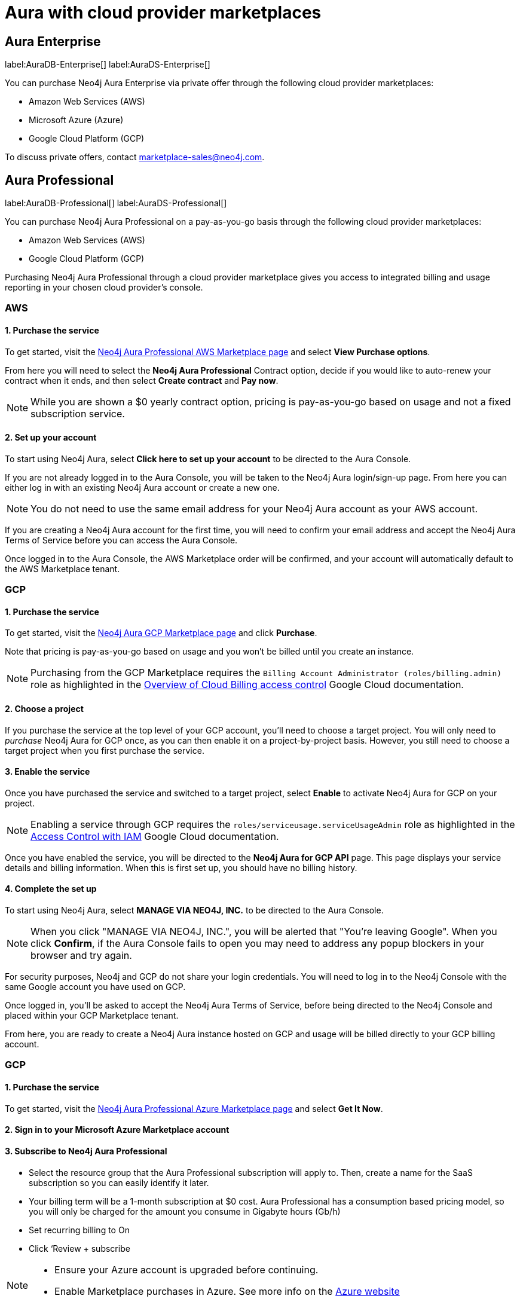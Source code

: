 [[aura-cloud-providers]]
= Aura with cloud provider marketplaces

== Aura Enterprise

label:AuraDB-Enterprise[]
label:AuraDS-Enterprise[]

You can purchase Neo4j Aura Enterprise via private offer through the following cloud provider marketplaces:

* Amazon Web Services (AWS)
* Microsoft Azure (Azure)
* Google Cloud Platform (GCP)

To discuss private offers, contact marketplace-sales@neo4j.com.

== Aura Professional

label:AuraDB-Professional[]
label:AuraDS-Professional[]

You can purchase Neo4j Aura Professional on a pay-as-you-go basis through the following cloud provider marketplaces:

* Amazon Web Services (AWS)
* Google Cloud Platform (GCP)

Purchasing Neo4j Aura Professional through a cloud provider marketplace gives you access to integrated billing and usage reporting in your chosen cloud provider's console.

=== AWS

[discrete]
==== 1. Purchase the service

To get started, visit the https://aws.amazon.com/marketplace/pp/prodview-2t3o7mnw5ypee[Neo4j Aura Professional AWS Marketplace page] and select *View Purchase options*.

From here you will need to select the *Neo4j Aura Professional* Contract option, decide if you would like to auto-renew your contract when it ends, and then select *Create contract* and *Pay now*.

[NOTE]
====
While you are shown a $0 yearly contract option, pricing is pay-as-you-go based on usage and not a fixed subscription service.
====

[discrete]
==== 2. Set up your account

To start using Neo4j Aura, select *Click here to set up your account* to be directed to the Aura Console.

If you are not already logged in to the Aura Console, you will be taken to the Neo4j Aura login/sign-up page.
From here you can either log in with an existing Neo4j Aura account or create a new one.

[NOTE]
====
You do not need to use the same email address for your Neo4j Aura account as your AWS account.
====

If you are creating a Neo4j Aura account for the first time, you will need to confirm your email address and accept the Neo4j Aura Terms of Service before you can access the Aura Console.

Once logged in to the Aura Console, the AWS Marketplace order will be confirmed, and your account will automatically default to the AWS Marketplace tenant.

=== GCP

[discrete]
==== 1. Purchase the service

To get started, visit the https://console.cloud.google.com/marketplace/product/endpoints/prod.n4gcp.neo4j.io[Neo4j Aura GCP Marketplace page] and click *Purchase*.

Note that pricing is pay-as-you-go based on usage and you won't be billed until you create an instance.

[NOTE]
====
Purchasing from the GCP Marketplace requires the `Billing Account Administrator (roles/billing.admin)` role as highlighted in the https://cloud.google.com/billing/docs/how-to/billing-access[Overview of Cloud Billing access control] Google Cloud documentation.
====

[discrete]
==== 2. Choose a project

If you purchase the service at the top level of your GCP account, you'll need to choose a target project.
You will only need to _purchase_ Neo4j Aura for GCP once, as you can then enable it on a project-by-project basis. However, you still need to choose a target project when you first purchase the service.

[discrete]
==== 3. Enable the service

Once you have purchased the service and switched to a target project, select *Enable* to activate Neo4j Aura for GCP on your project.

[NOTE]
====
Enabling a service through GCP requires the `roles/serviceusage.serviceUsageAdmin` role as highlighted in the https://cloud.google.com/service-usage/docs/access-control#roles[Access Control with IAM] Google Cloud documentation.
====

Once you have enabled the service, you will be directed to the *Neo4j Aura for GCP API* page.
This page displays your service details and billing information.
When this is first set up, you should have no billing history.

[discrete]
==== 4. Complete the set up

To start using Neo4j Aura, select *MANAGE VIA NEO4J, INC.* to be directed to the Aura Console.

[NOTE]
====
When you click "MANAGE VIA NEO4J, INC.", you will be alerted that "You're leaving Google".
When you click *Confirm*, if the Aura Console fails to open you may need to address any popup blockers in your browser and try again.
====

For security purposes, Neo4j and GCP do not share your login credentials.
You will need to log in to the Neo4j Console with the same Google account you have used on GCP.

Once logged in, you'll be asked to accept the Neo4j Aura Terms of Service, before being directed to the Neo4j Console and placed within your GCP Marketplace tenant.

From here, you are ready to create a Neo4j Aura instance hosted on GCP and usage will be billed directly to your GCP billing account.

=== GCP

[discrete]
==== 1. Purchase the service

To get started, visit the https://azuremarketplace.microsoft.com/en-us/marketplace/apps/neo4j.neo4j_aura_professional?tab=overview[Neo4j Aura Professional Azure Marketplace page] and select *Get It Now*.

[discrete]
==== 2. Sign in to your Microsoft Azure Marketplace account

[discrete]
==== 3. Subscribe to Neo4j Aura Professional

* Select the resource group that the Aura Professional subscription will apply to. Then, create a name for the SaaS subscription so you can easily identify it later.
* Your billing term will be a 1-month subscription at $0 cost. Aura Professional has a consumption based pricing model, so you will only be charged for the amount you consume in Gigabyte hours (Gb/h)
* Set recurring billing to On
* Click ‘Review + subscribe

[NOTE]
====
* Ensure your Azure account is upgraded before continuing.
* Enable Marketplace purchases in Azure. See more info on the https://learn.microsoft.com/en-us/azure/cost-management-billing/manage/enable-marketplace-purchases[Azure website]
====

